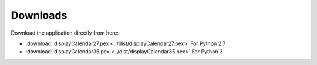 Downloads
===========

.. only:: builder_html

Download the application directly from here:

* :download:`displayCalendar27.pex <../dist/displayCalendar27.pex>` For Python 2.7
* :download:`displayCalendar35.pex <../dist/displayCalendar35.pex>` For Python 3


